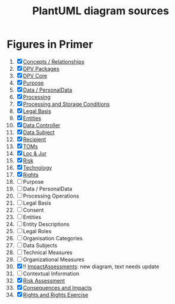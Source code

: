 #+TITLE: PlantUML diagram sources
* Figures in Primer
1. [X] [[file:concepts_relations.plantuml][Concepts / Relationships]]
2. [X] [[file:dpv_packages.plantuml][DPV Packages]]
3. [X] [[file:dpv_core.plantuml][DPV Core]]
4. [X] [[file:overview_Purpose.plantuml][Purpose]]
5. [X] [[file:overview_PD.plantuml][Data / PersonalData]]
6. [X] [[file:overview_Processing.plantuml][Processing]]
7. [X] [[file:overview_Storage.plantuml][Processing and Storage Conditions]]
8. [X] [[file:overview_LegalBasis.plantuml][Legal Basis]]
9. [X] [[file:overview_Entities.plantuml][Entities]]
10. [X] [[file:overview_DataController.plantuml][Data Controller]]
11. [X] [[file:overview_DataSubject.plantuml][Data Subject]]
12. [X] [[file:overview_Recipient.plantuml][Recipient]]
13. [X] [[file:overview_TechnicalOrganisationalMeasure.plantuml][TOMs]]
14. [X] [[file:overview_Location.plantuml][Loc & Jur]]
15. [X] [[file:overview_Risk.plantuml][Risk]]
16. [X] [[file:overview_Technology.plantuml][Technology]]
17. [X] [[file:rights.plantuml][Rights]]
18. [ ] Purpose
19. [ ] Data / PersonalData
20. [ ] Processing Operations
21. [ ] Legal Basis
22. [ ] Consent
23. [ ] Entities
24. [ ] Entity Descriptions
25. [ ] Legal Roles
26. [ ] Organisation  Categories
27. [ ] Data Subjects
28. [ ]  Technical Measures
29. [ ]  Organizational Measures
30. [X] !!  [[file:ImpactAssessment.plantuml][ImpactAssessments]]: new diagram, text needs update
31. [ ] Contextual Information
32. [X] [[file:risk.plantuml][Risk Assessment]]
33. [X]  [[file:Consequences.plantuml][Consequences and Impacts]]
34. [X] [[file:rights.plantuml][Rights and Rights Exercise]]
